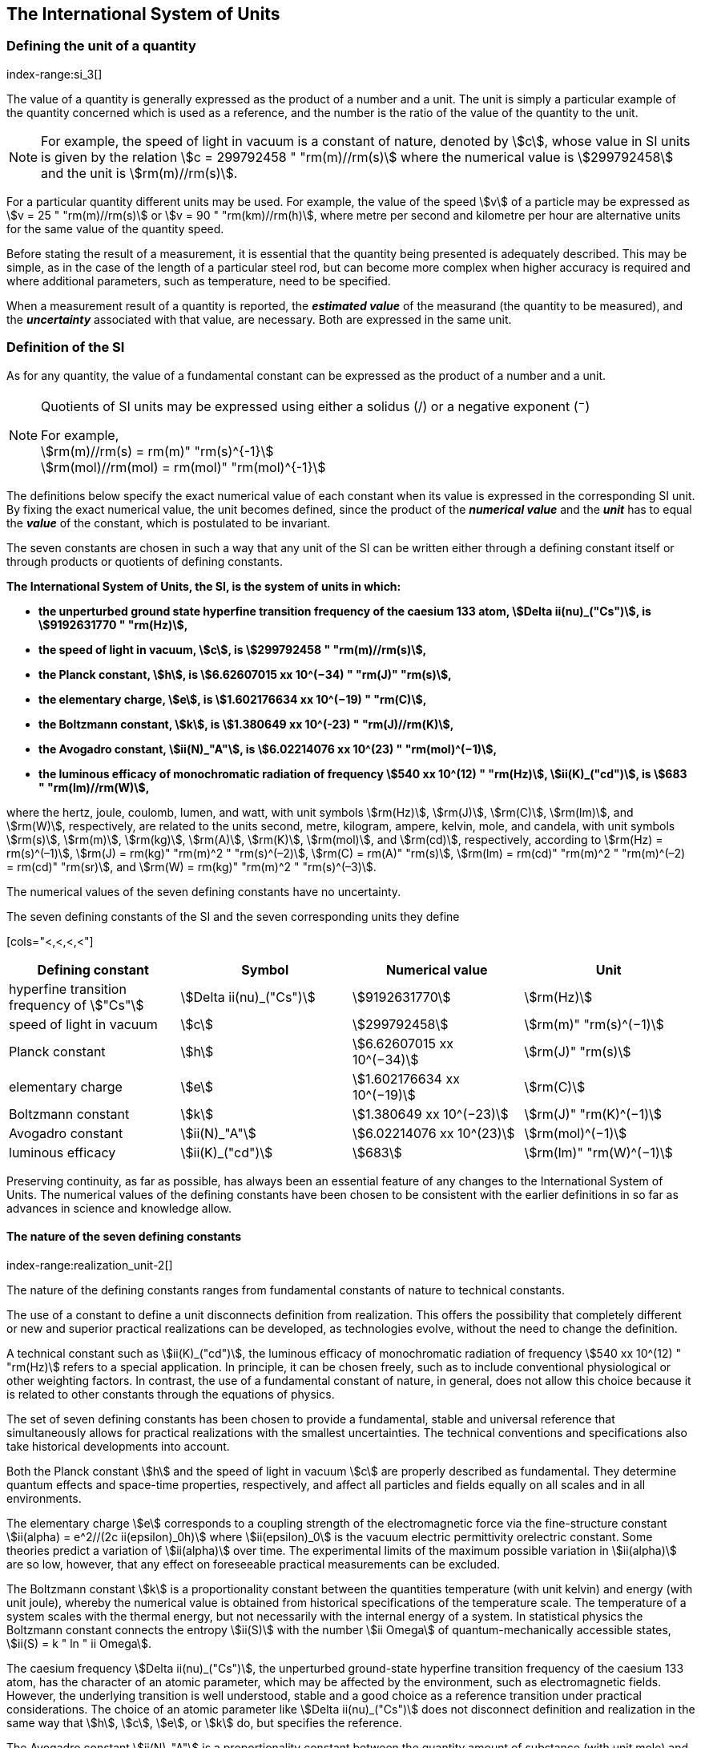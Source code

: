 == The International System of Units

=== Defining the unit of a quantity
index-range:si_3[(((International System of Units (SI))))]
(((quantity)))

The value of a quantity is generally expressed as the product of a number and a unit. The unit is simply a particular example of the quantity concerned which is used as a reference, and the number is the ratio of the value of the quantity to the unit.

NOTE: For example, the speed of light in vacuum is a constant of nature, denoted by stem:[c], whose value in SI units is given by the relation stem:[c = 299792458 " "rm(m)//rm(s)] where the numerical value is stem:[299792458] and the unit is stem:[rm(m)//rm(s)].

For a particular quantity different units may be used. For example, the value of the speed stem:[v] of a particle may be expressed as stem:[v = 25 " "rm(m)//rm(s)] or stem:[v = 90 " "rm(km)//rm(h)], where metre per second and kilometre per hour are alternative units for the same value of the quantity speed.

Before stating the result of a measurement, it is essential that the quantity being presented is adequately described. This may be simple, as in the case of the ((length)) of a particular steel rod, but can become more complex when higher accuracy is required and where additional parameters, such as temperature, need to be specified.

When a measurement result of a quantity is reported, the *_estimated value_* of the measurand (the quantity to be measured), and the *_uncertainty_* associated with that value, are necessary. Both are expressed in the same unit.

=== Definition of the SI

As for any quantity, the value of a fundamental constant can be expressed as the product of a number and a unit.

[NOTE]
====
Quotients of SI units may be expressed using either a solidus (/) or a negative exponent (^−^)

[align=left]
For example, +
stem:[rm(m)//rm(s) = rm(m)" "rm(s)^{-1}] +
stem:[rm(mol)//rm(mol) = rm(mol)" "rm(mol)^{-1}]
====

The definitions below specify the exact numerical value of each constant when its value is expressed in the corresponding SI unit. By fixing the exact numerical value, the unit becomes defined, since the product of the *_numerical value_* and the *_unit_* has to equal the *_value_* of the constant, which is postulated to be invariant.

(((fundamental constants (of physics))))
The seven constants are chosen in such a way that any unit of the SI can be written either through a defining constant itself or through products or quotients of ((defining constants)).

*The International System of Units, the SI, is the system of units in which:*

* *the unperturbed ground state hyperfine transition frequency of the caesium 133 atom, stem:[Delta ii(nu)_("Cs")], is stem:[9192631770 " "rm(Hz)],*
* *the speed of light in vacuum, stem:[c], is stem:[299792458 " "rm(m)//rm(s)],* 
* *the ((Planck constant)), stem:[h], is stem:[6.62607015 xx 10^(−34) " "rm(J)" "rm(s)],* 
* *the ((elementary charge)), stem:[e], is stem:[1.602176634 xx 10^(−19) " "rm(C)],* 
* *the ((Boltzmann constant)), stem:[k], is stem:[1.380649 xx 10^(-23) " "rm(J)//rm(K)],* 
* *the ((Avogadro constant)), stem:[ii(N)_"A"], is stem:[6.02214076 xx 10^(23) " "rm(mol)^(−1)],*
* *the ((luminous efficacy)) of monochromatic radiation of frequency stem:[540 xx 10^(12) " "rm(Hz)], stem:[ii(K)_("cd")], is stem:[683 " "rm(lm)//rm(W)],*


(((hertz (Hz))))(((coulomb (C))))(((lumen (lm))))(((mole (mol))))

where the hertz, joule, coulomb, lumen, and watt, with unit symbols stem:[rm(Hz)], stem:[rm(J)], stem:[rm(C)], stem:[rm(lm)], and stem:[rm(W)], respectively, are related to the units second, metre, kilogram, ampere(((ampere (A)))), kelvin, mole, and candela(((candela (cd)))), with unit symbols stem:[rm(s)], stem:[rm(m)], stem:[rm(kg)], stem:[rm(A)], stem:[rm(K)], stem:[rm(mol)], and stem:[rm(cd)], respectively, according to stem:[rm(Hz) = rm(s)^(–1)], stem:[rm(J) = rm(kg)" "rm(m)^2 " "rm(s)^(–2)], stem:[rm(C) = rm(A)" "rm(s)], stem:[rm(lm) = rm(cd)" "rm(m)^2 " "rm(m)^(–2) = rm(cd)" "rm(sr)], and stem:[rm(W) = rm(kg)" "rm(m)^2 " "rm(s)^(–3)].

The numerical values of the seven ((defining constants)) have no uncertainty.

.The seven defining constants of the SI and the seven corresponding units they define (((fundamental constants (of physics))))
[cols="<,<,<,<"] (((defining constants))) (((fine structure constant)))
|===
| Defining constant | Symbol | Numerical value | Unit

| hyperfine transition frequency of stem:["Cs"] | stem:[Delta ii(nu)_("Cs")] | stem:[9192631770] | stem:[rm(Hz)]
| speed of light in vacuum | stem:[c] | stem:[299792458] | stem:[rm(m)" "rm(s)^(−1)]
| ((Planck constant)) | stem:[h] | stem:[6.62607015 xx 10^(−34)] | stem:[rm(J)" "rm(s)]
| ((elementary charge)) | stem:[e] | stem:[1.602176634 xx 10^(−19)] | stem:[rm(C)]
| ((Boltzmann constant)) | stem:[k] | stem:[1.380649 xx 10^(−23)] | stem:[rm(J)" "rm(K)^(−1)]
| ((Avogadro constant)) | stem:[ii(N)_"A"] | stem:[6.02214076 xx 10^(23)] | stem:[rm(mol)^(−1)]
| ((luminous efficacy)) | stem:[ii(K)_("cd")] | stem:[683] | stem:[rm(lm)" "rm(W)^(−1)]
|===

Preserving ((continuity)), as far as possible, has always been an essential feature of any changes to the International System of Units. The numerical values of the ((defining constants)) have been chosen to be consistent with the earlier definitions in so far as advances in science and knowledge allow.

==== The nature of the seven ((defining constants))
index-range:realization_unit-2[(((realization of a unit)))]

The nature of the ((defining constants)) ranges from fundamental constants of nature to technical constants.

The use of a constant to define a unit disconnects definition from realization. This offers the possibility that completely different or new and superior practical realizations can be developed, as technologies evolve, without the need to change the definition.

A technical constant such as stem:[ii(K)_("cd")], the ((luminous efficacy)) of monochromatic radiation of frequency stem:[540 xx 10^(12) " "rm(Hz)] refers to a special application. In principle, it can be chosen freely, such as to include conventional physiological or other weighting factors. In contrast, the use of a fundamental constant of nature, in general, does not allow this choice because it is related to other constants through the equations of physics.

The set of seven ((defining constants)) has been chosen to provide a fundamental, stable and universal reference that simultaneously allows for practical realizations with the smallest uncertainties. The technical conventions and specifications also take historical developments into account.

Both the ((Planck constant)) stem:[h] and the speed of light in vacuum stem:[c] are properly described as fundamental. They determine quantum effects and space-time properties, respectively, and affect all particles and fields equally on all scales and in all environments.

The ((elementary charge)) stem:[e] corresponds to a coupling strength of the electromagnetic force via the fine-structure constant stem:[ii(alpha) = e^2//(2c ii(epsilon)_0h)] where stem:[ii(epsilon)_0] is the vacuum electric permittivity orelectric constant. Some theories predict a variation of stem:[ii(alpha)] over time. The experimental limits of the maximum possible variation in stem:[ii(alpha)] are so low, however, that any effect on foreseeable practical measurements can be excluded. (((fine structure constant)))

The ((Boltzmann constant)) stem:[k] is a proportionality constant between the quantities temperature (with unit kelvin) and energy (with unit joule), whereby the numerical value is obtained from historical specifications of the temperature scale. The temperature of a system scales with the thermal energy, but not necessarily with the internal energy of a system. In statistical physics the ((Boltzmann constant)) connects the entropy stem:[ii(S)] with the number stem:[ii Omega] of quantum-mechanically accessible states, stem:[ii(S) = k " ln " ii Omega].

The ((caesium frequency)) stem:[Delta ii(nu)_("Cs")], the unperturbed ground-state hyperfine transition frequency of the caesium 133 atom, has the character of an atomic parameter, which may be affected by the environment, such as electromagnetic fields. However, the underlying transition is well understood, stable and a good choice as a reference transition under practical considerations. The choice of an atomic parameter like stem:[Delta ii(nu)_("Cs")] does not disconnect definition and realization in the same way that stem:[h], stem:[c], stem:[e], or stem:[k] do, but specifies the reference.

The ((Avogadro constant)) stem:[ii(N)_"A"] is a proportionality constant between the quantity ((amount of substance)) (with unit mole) and the quantity for counting entities (with unit one, symbol stem:[1]). Thus it has the character of a constant of proportionality similar to the ((Boltzmann constant)) stem:[k].

The ((luminous efficacy)) of monochromatic radiation of frequency stem:[540 xx 10^(12) " " rm(Hz)], stem:[ii(K)_("cd")], is a technical constant that gives an exact numerical relationship between the purely physical characteristics of the radiant power stimulating the human eye (stem:[rm(W)]) and its photobiological response defined by the luminous flux due to the spectral responsivity of a standard observer (stem:[rm(lm)]) at a frequency of stem:[540 xx 10^(12) text( hertz)]. [[si_3]] [[realization_unit-2]]

=== Definitions of the SI units
((("quantity, derived")))

Prior to the definitions adopted in 2018, the SI was defined through seven _base units_(((base unit(s)))) from which the _derived units_ were constructed as products of powers of the _base units._ Defining the SI by fixing the numerical values of seven ((defining constants)) has the effect that this distinction is, in principle, not needed, since all units, _base_ as well as _derived units_, may be constructed directly from the ((defining constants)). Nevertheless, the concept of base and derived units is maintained because it is useful and historically well established, noting also that the ((ISO/IEC 80000 series)) of Standards specify base and derived quantities which necessarily correspond to the SI base and derived units defined here.

==== Base units
index-range:base_units[(((base unit(s))))]
index-range:def_base-units[(((definitions of base units)))]
(((mandatory symbols for units)))
((("quantity, base")))
(((recommended symbols for quantities)))

The base units of the SI are listed in <<table2>>.

[[table2]]
.SI base units
|===
2+h| Base quantity 2+h| Base unit
<h| Name <h| Typical symbol <h| Name <h| Symbol

<| time <| stem:[t] <| second <| stem:[rm(s)]
<| length <| stem:[l, x, r],etc. <| metre <| stem:[rm(m)] (((metre (m))))
<| ((mass)) <| stem:[m] <| kilogram <| stem:[rm(kg)]
<| ((electric current)) <| stem:[ii(I), i] <| ampere(((ampere (A)))) <| stem:[rm(A)]
<| thermodynamic temperature <| stem:[ii(T)] <| kelvin <| stem:[rm(K)]
<| ((amount of substance)) <| stem:[n] <| mole <| stem:[rm(mol)] (((mole (mol))))
<| ((luminous intensity)) <| stem:[ii(I)_"v"] <| candela(((candela (cd)))) <| stem:[rm(cd)]
|===

NOTE: The symbols for quantities are generally single letters of the Latin or Greek alphabets, printed in an italic font, and are _recommendations_. The symbols for units are printed in an upright (roman) font and are _mandatory_, see <<unit_symbols>>.

Starting from the definition of the SI in terms of fixed numerical values of the ((defining constants)), definitions of each of the seven base units(((base unit(s)))) are deduced by using, as appropriate, one or more of these ((defining constants)) to give the following set of definitions:


*The second*

*The second, symbol stem:[rm(s)], is the SI unit of time. It is defined by taking the fixed numerical value of the ((caesium frequency)), stem:[Delta ii(nu)_("Cs")], the* *unperturbed ground-state hyperfine transition frequency of the caesium 133 atom, to be stem:[9192631770] when expressed in the unit stem:[rm(Hz)], which is equal to stem:[rm(s)^(−1)].*

This definition implies the exact relation stem:[Delta ii(nu)_("Cs") = 9192631770 " "rm(Hz)]. Inverting this relation gives an expression for the unit second in terms of the defining constant stem:[Delta ii(nu)_("Cs")]:

[stem%unnumbered]
++++
1 " "rm(Hz) = (Delta ii(nu)_("Cs"))/(9192631770) " or " 1 " "rm(s) = (9192631770)/(Delta ii(nu)_("Cs"))
++++

The effect of this definition is that the second is equal to the duration of stem:[9192631770] periods of the radiation corresponding to the transition between the two hyperfine levels of the unperturbed ground state of the ^133^Cs atom.

The reference to an unperturbed atom is intended to make it clear that the definition of the SI second is based on an isolated caesium atom that is unperturbed by any external field, such as ambient black-body radiation.

The second, so defined, is the unit of proper time in the sense of the general theory of ((relativity)). To allow the provision of a coordinated time scale, the signals of different primary clocks in different locations are combined, which have to be corrected for relativistic ((caesium frequency)) shifts (see <<si_units_gtr,nosee%>>).

The CIPM has adopted various secondary representations of the second, based on a selected number of spectral lines of atoms, ions or molecules. The unperturbed frequencies of these lines can be determined with a relative uncertainty not lower than that of the realization of the second based on the ^133^Cs hyperfine transition frequency, but some can be reproduced with superior stability.

*The metre*
(((length)))
(((metre (m))))

*The metre, symbol stem:[rm(m)], is the SI unit of length. It is defined by taking the fixed numerical value of the speed of light in vacuum, stem:[c], to be stem:[299792458] when expressed in the unit stem:[rm(m)" "rm(s)^(−1)], where the second is defined in terms of the ((caesium frequency)) stem:[Delta ii(nu)_("Cs")].*

This definition implies the exact relation stem:[c = 299792458 " "rm(m)" "rm(s)^(−1)].Inverting this relation gives an exact expression for the metre in terms of the ((defining constants)) stem:[c] and stem:[Delta ii(nu)_("Cs")]:

[stem%unnumbered]
++++
1 " "rm(m) = (c/(299792458)) " "rm(s) = (9192631770)/(229792458) c/(Delta ii(nu)_("Cs")) ~~ 30.663319 c/(Delta ii(nu)_("Cs")).
++++

The effect of this definition is that one metre is the length of the path travelled by light in vacuum during a time interval with duration of stem:[1//299792458] of a second.

*The kilogram*
(((mas)))

*The kilogram, symbol stem:[rm(kg)], is the SI unit of mass. It is defined by taking the fixed numerical value of the ((Planck constant)), stem:[h], to be stem:[6.62607015 xx 10^(−34)] when expressed in the unit stem:[rm(J)" "rm(s)], which is equal to stem:[rm(kg)" "rm(m)^2 " "rm(s)^(−1)], where the metre and the second are defined in terms of stem:[c] and stem:[Delta ii(nu)_("Cs")].*

This definition implies the exact relation stem:[h = 6.62607015 xx 10^(−34) " "rm(kg)" "rm(m)^2 " "rm(s)^(−1)]. Inverting this relation gives an exact expression for the kilogram in terms of the three ((defining constants)) stem:[h], stem:[Delta ii(nu)_("Cs")] and stem:[c]:

[stem%unnumbered]
++++
1 " "rm(kg) = (h/(6.62607015 xx 10^(-34)))rm(m)^(-2)" "rm(s)
++++

which is equal to

[stem%unnumbered]
++++
1 " "rm(kg) = ((299792458)^2)/((6.62607015 xx 10^(-34))(9192631770)) (hDelta ii(nu)_("Cs"))/(c^2) ~~ 1.4755214 xx 10^(40) (hDelta ii(nu)_("Cs"))/(c^2).
++++

The effect of this definition is to define the unit stem:[rm(kg)" "rm(m)^2 " "rm(s)^(−1)] (the unit of both the physical quantities action and angular momentum). Together with the definitions of the second and the metre this leads to a definition of the unit of mass expressed in terms of the ((Planck constant)) stem:[h].

The previous definition of the kilogram fixed the value of the mass of the ((international prototype of the kilogram)), stem:[m(cc "K")], to be equal to one kilogram exactly and the value of the ((Planck constant)) stem:[h] had to be determined by experiment. The present definition fixes the numerical value of stem:[h] exactly and the mass of the prototype has now to be determined by experiment.

The number chosen for the numerical value of the ((Planck constant)) in this definition is such that at the time of its adoption, the kilogram was equal to the mass of the international prototype, stem:[m(cc "K") = 1 " "rm(kg)], with a relative standard uncertainty of stem:[1 xx 10^(−8)], which was the standard uncertainty of the combined best estimates of the value of the ((Planck constant)) at that time.

Note that with the present definition, primary realizations can be established, in principle, at any point in the mass scale.

*The ampere*
(((ampere (A))))

*The ampere(((ampere (A)))), symbol stem:[rm(A)], is the SI unit of ((electric current)). It is defined by taking the fixed numerical value of the ((elementary charge)), stem:[e], to be stem:[1.602176634 xx 10^(−19)] when expressed in the unit stem:[rm(C)], which is equal to stem:[rm(A)" "rm(s)], where the second is defined in terms of stem:[Delta ii(nu)_("Cs")].*

This definition implies the exact relation stem:[e = 1.602176634 xx 10^(−19) " "rm(A)" "rm(s)].Inverting this relation gives an exact expression for the unit ampere(((ampere (A)))) in terms of the ((defining constants)) stem:[e] and stem:[Delta ii(nu)_("Cs")]:

[stem%unnumbered]
++++
1 " "rm(A) = (e/(1.602176634 xx 10^(-19)))" "rm(s)^(-1)
++++

which is equal to

[stem%unnumbered]
++++
1 " "rm(A) = 1/((9192631770)(1.602176634 xx 10^(-19)))Delta ii(nu)_("Cs") e ~~ 6.7896868 xx 10^8 Delta ii(nu)_("Cs") e.
++++

The effect of this definition is that one ampere(((ampere (A)))) is the ((electric current)) corresponding to the flow of stem:[1//(1.602176634 xx 10^(−19))] elementary charges per second.

(((henry (H))))
(((ampere (A))))
((("magnetic constant, permeability of vacuum")))
((("quantity, derived")))
The previous definition of the ampere was based on the force between two current carrying conductors and had the effect of fixing the value of the vacuum magnetic permeability stem:[ii(mu)_0] (also known as the magnetic constant) to be exactly stem:[4pi xx 10^(−7) " "rm(H)" "rm(m)^(−1) = 4pi xx 10^(−7) " "rm(N)" "rm(A)^(−2)], where stem:[rm(H)] and stem:[rm(N)] denote the ((coherent derived units)) henry and newton, respectively. The new definition of the ampere fixes the value of stem:[e] instead of stem:[ii(mu)_0]. As a result, stem:[ii(mu)_0] must be determined experimentally.

It also follows that since the vacuum electric permittivity stem:[epsilon_0] (also known as the electric constant), the characteristic impedance of vacuum stem:[ii(Z)_0], and the admittance of vacuum stem:[ii(Y)_0] are equal to stem:[1//ii(mu)_0 c^2], stem:[ii(mu)_0 c], and stem:[1//ii(mu)_0c], respectively, the values of stem:[ii(epsilon)_0], stem:[ii(Z)_0], and stem:[ii(Y)_0] must now also be determined experimentally, and are affected by the same relative standard uncertainty as stem:[ii(mu)_0] since stem:[c] is exactly known. The product stem:[ii(epsilon)_0 ii(mu)_0 = 1//c^2] and quotient stem:[ii(Z)_0//ii(mu)_0 = c] remain exact. At the time of adopting the present definition of the ampere(((ampere (A)))), stem:[ii(mu)_0] was equal to stem:[4pi xx 10^(−7) " "rm(H)//rm(m)] with a relative standard uncertainty of stem:[2.3 xx 10^(−10)].

*The kelvin*
(((kelvin (K))))

*The kelvin, symbol stem:[rm(K)], is the SI unit of thermodynamic temperature. It is defined by taking the fixed numerical value of the ((Boltzmann constant)), stem:[k], to be stem:[1.380649 xx 10^(−23)] when expressed in the unit stem:[rm(J)" "rm(K)^(−1)], which is equal to stem:[rm(kg)" "rm(m)^2 " "rm(s)^(−2) " "rm(K)^(−1)], where the kilogram, metre and second are defined in terms of stem:[h], stem:[c] and stem:[Delta ii(nu)_("Cs")].*

This definition implies the exact relation stem:[k = 1.380649 xx 10^(−23) " "rm(kg)" "rm(m)^2 " "rm(s)^(−2) " "rm(K)^(−1)]. Inverting this relation gives an exact expression for the kelvin in terms of the ((defining constants)) stem:[k], stem:[h] and stem:[Delta ii(nu)_("Cs")]:

[stem%unnumbered]
++++
1 " "rm(K) = ((1.380649 xx 10^(-23))/k) " "rm(kg)" "rm(m)^2 " "rm(s)^(-2)
++++

which is equal to

[stem%unnumbered]
++++
1 " "rm(K) = (1.380649 xx 10^(-23))/((6.62607015 xx 10^(-34))(9192631770)) (Delta ii(nu)_("Cs")h)/k ~~ 2.2666653 (Delta ii(nu)_("Cs")h)/k .
++++

The effect of this definition is that one kelvin is equal to the change of thermodynamic temperature that results in a change of thermal energy stem:[k ii(T)] by stem:[1.380649 xx 10^(−23) " "rm(J)].

The previous definition of the kelvin set the temperature of the triple point of water, stem:[ii(T)_("TPW")], to be exactly stem:[273.16 " "rm(K)]. Due to the fact that the present definition of the kelvin fixes the numerical value of stem:[k] instead of stem:[ii(T)_("TPW")], the latter must now be determined experimentally. At the time of adopting the present definition stem:[ii(T)_("TPW")] was equal to stem:[273.16 " "rm(K)] with a relative standard uncertainty of stem:[3.7 xx 10^(−7)] based on measurements of stem:[k] made prior to the redefinition.

As a result of the way temperature scales used to be defined, it remains common practice to express a thermodynamic temperature, symbol stem:[ii(T)], in terms of its difference from the reference temperature stem:[ii(T)_0 = 273.15 " "rm(K)], close to the ice point. This difference is called the ((Celsius temperature)), symbol stem:[t], which is defined by the quantity equation

[stem%unnumbered]
++++
t = ii(T) − ii(T)_0 .
++++

The unit of ((Celsius temperature)) is the degree Celsius(((degree Celsius (°C)))), symbol stem:["°"rm(C)], which is by definition equal in magnitude to the unit kelvin. A difference or interval of temperature may be expressed in kelvin or in degrees Celsius, the numerical value of the temperature difference being the same in either case. However, the numerical value of a ((Celsius temperature)) expressed in degrees Celsius is related to the numerical value of the thermodynamic temperature expressed in kelvin by the relation

[stem%unnumbered]
++++
t "/°"rm(C) = ii(T)//rm(K) − 273.15
++++

(see <<quantity_value>> for an explanation of the notation used here).

(((degree Celsius (°C))))
(((International Temperature Scale of 1990 (ITS-90))))
(((kelvin (K))))
The kelvin and the degree Celsius are also units of the ((International Temperature Scale of 1990 (ITS-90))) adopted by the CIPM in 1989 in Recommendation 5 (CI-1989, PV, *57*, 115). Note that the ITS-90 defines two quantities stem:[ii(T)_(90)] and stem:[t_(90)] which are close approximations to the corresponding thermodynamic temperatures stem:[ii(T)] and stem:[t].

Note that with the present definition, primary realizations of the kelvin can, in principle, be established at any point of the temperature scale.

*The mole*
(((mole (mol))))

*The mole, symbol stem:[rm(mol)], is the SI unit of ((amount of substance)). One mole contains exactly stem:[6.02214076 xx 10^(23)] elementary entities. This number is the fixed numerical value of the ((Avogadro constant)), stem:[ii(N)_"A"], when expressed in the unit stem:[rm(mol)^(−1)] and is called the ((Avogadro number)).*

*The ((amount of substance)), symbol stem:[n], of a system is a measure of the number of specified elementary entities. An elementary entity may be an atom, a molecule, an ion, an electron, any other particle or specified group of particles.*

This definition implies the exact relation stem:[ii(N)_"A" = 6.02214076 xx 10^(23) " "rm(mol)^(−1)]. Inverting this relation gives an exact expression for the mole in terms of the defining constant stem:[ii(N)_"A"]:

[stem%unnumbered]
++++
1 " "rm(mol) = ((6.02214076 xx 10^(23))/ii(N)_"A").
++++

The effect of this definition is that the mole is the ((amount of substance)) of a system that contains stem:[6.02214076 xx 10^(23)] specified elementary entities.

The previous definition of the mole fixed the value of the ((molar mass)) of ((carbon 12)), stem:[ii(M)](^12^C), to be exactly stem:[0.012 " "rm(kg)//rm(mol)]. According to the present definition stem:[ii(M)](^12^C) is no longer known exactly and must be determined experimentally. The value chosen for stem:[ii(N)_"A"] is such that at the time of adopting the present definition of the mole, stem:[ii(M)](^12^C) was equal to stem:[0.012 " "rm(kg)//rm(mol)] with a relative standard uncertainty of stem:[4.5 xx 10^(−10)].

The molar mass of any atom or molecule stem:["X"] may still be obtained from its relative atomic mass from the equation

[stem%unnumbered]
++++
ii(M)("X") = ii(A)_"r"("X")[ii(M)(text()^(12)C)//12] = ii(A)_"r"("X") ii(M)_{rm(u)}
++++

and the ((molar mass)) of any atom or molecule stem:["X"] is also related to the mass of the elementary entity stem:[m("X")] by the relation

[stem%unnumbered]
++++
ii(M)("X") = ii(N)_"A" m("X") = ii(N)_"A" ii(A)_"r"("X") m_{rm(u)} .
++++

In these equations stem:[ii(M)_{rm(u)}] is the ((molar mass)) constant, equal to stem:[ii(M)](^12^C)/12 and stem:[m_{rm(u)}] is the unified atomic mass constant, equal to stem:[m](^12^C)/12. They are related to the ((Avogadro constant)) through the relation

[stem%unnumbered]
++++
ii(M)_{rm(u)} = ii(N)_"A" m_{rm(u)} .
++++

In the name "amount of substance", the word "substance" will typically be replaced by words to specify the substance concerned in any particular application, for example "amount of hydrogen chloride", or "amount of benzene". It is important to give a precise definition of the entity involved (as emphasized in the definition of the mole); this should preferably be done by specifying the molecular chemical formula of the material involved. Although the word "amount" has a more general dictionary definition, the abbreviation of the full name "amount of substance" to "amount" may be used for brevity. This also applies to derived quantities such as "amount-of-substance concentration", which may simply be called "amount concentration". In the field of ((clinical chemistry)), the name "amount-of-substance concentration" is generally abbreviated to "substance concentration".

*The candela*
(((candela (cd))))
(((luminous intensity)))

*The candela, symbol stem:[rm(cd)], is the SI unit of luminous intensity in a given direction. It is defined by taking the fixed numerical value of the ((luminous efficacy)) of monochromatic radiation of frequency stem:[540 xx 10^(12) " "rm(Hz)], stem:[ii(K)_("cd")], to be 683 when expressed in the unit stem:[rm(lm)" "rm(W)^(−1)], which is equal to stem:[rm(cd)" "rm(sr)" "rm(W)^(−1)], or stem:[rm(cd)" "rm(sr)" "rm(kg)^(−1) " "rm(m)^(−2) " "rm(s)^3], where the kilogram, metre and second are defined in terms of stem:[h], stem:[c] and stem:[Delta ii(nu)_("Cs")].*

This definition implies the exact relation stem:[ii(K)_("cd") = 683 " "rm(cd)" "rm(sr)" "rm(kg)^(−1) " "rm(m)^(−2) " "rm(s)^3] for monochromatic radiation of frequency stem:[ii(nu) = 540 xx 10^(12) " "rm(Hz)]. Inverting this relation gives an exact expression for the candela(((candela (cd)))) in terms of the ((defining constants)) stem:[ii(K)_("cd")], stem:[h] and stem:[Delta ii(nu)_("Cs")]:

[stem%unnumbered]
++++
1 " "rm(cd) = (ii(K)_("cd")/683) " "rm(kg)" "rm(m)^2 " "rm(s)^(-3) " "rm(sr)^(-1)
++++

which is equal to

[stem%unnumbered]
++++
1 " "rm(cd) = 1/((6.62607015 xx 10^(-34))(9192631770)^{2} 683)(Delta ii(nu)_("Cs"))^2 h ii(K)_("cd")
++++

[stem%unnumbered]
++++
~~ 2.6148305 xx 10^(10)(Delta ii(nu)_("Cs"))^2 h ii(K)_("cd") .
++++

The effect of this definition is that one candela(((candela (cd)))) is the luminous intensity, in a  given direction, of a source that emits monochromatic radiation of frequency stem:[540 xx 10^(12) " "rm(Hz)] and has a radiant intensity in that direction of stem:[(1//683) " "rm(W)" "rm(sr)^(−1)]. The definition of the steradian is given below <<table4>>. [[base_units]] [[def_base-units]]

==== Practical realization of SI units
(((realization of a unit)))

The highest-level experimental methods used for the realization of units using the equations of physics are known as primary methods. The essential characteristic of a primary method is that it allows a quantity to be measured in a particular unit by using only measurements of quantities that do not involve that unit. In the present formulation of the SI, the basis of the definitions is different from that used previously, so that new methods may be used for the practical realization of SI units.

Instead of each definition specifying a particular condition or physical state, which sets a fundamental limit to the accuracy of realization, a user is now free to choose any convenient equation of physics that links the ((defining constants)) to the quantity intended to be measured. This is a much more general way of defining the basic units of measurement. It is not limited by today's science or technology; future developments may lead to different ways of realizing units to a higher accuracy. When defined this way, there is, in principle, no limit to the accuracy with which a unit might be realized. The exception remains the definition of the second, in which the original microwave transition of caesium must remain, for the time being, the basis of the definition. For a more comprehensive explanation of the realization of SI units see <<appendix2>>.

[[dimensions_of_quantities]]
==== Dimensions of quantities
index-range:dimension_quantity[(((dimension (of a quantity))))]
index-range:quantity_symbols[(((quantity symbols)))]
index-range:quantity_derived[((("quantity, derived")))]
((("quantity, base")))
(((base quantity)))
(((recommended symbols for quantities)))

Physical quantities can be organized in a system of dimensions, where the system used is decided by convention. Each of the seven base quantities used in the SI is regarded as having its own dimension. The symbols used for the base quantities and the symbols used to denote their dimension are shown in <<table3>>.

[[table3]]
.Base quantities and dimensions used in the SI
[cols="<,<,<"]
|===
| Base quantity | Typical symbol for quantity | Symbol for dimension

| time | stem:[t] | stem:[sf "T"]
| ((length)) | stem:[l, x, r], etc. | stem:[sf "L"]
| ((mass)) | stem:[m] | stem:[sf "M"]
| ((electric current)) | stem:[ii(I), i] | stem:[sf "I"]
| thermodynamic temperature | stem:[ii(T)] | stem:[Theta]
| amount of substance | stem:[n] | stem:[sf "N"]
| luminous intensity | stem:[ii(I)_("v")] | stem:[sf "J"] (((luminous intensity)))
|===

All other quantities, with the exception of counts, are derived quantities, which may be written in terms of base quantities(((base quantity))) according to the equations of physics. The dimensions of the derived quantities are written as products of powers of the dimensions of the base quantities(((base quantity))) using the equations that relate the derived quantities to the base quantities(((base quantity))). In general the dimension of any quantity stem:[ii(Q)] is written in the form of a dimensional product,

[stem%unnumbered]
++++
"dim "ii(Q) = sf "T"^(ii(alpha)) sf "L"^(ii(beta)) sf "M"^(ii(gamma)) sf "I"^(ii(delta)) Theta^(ii(epsilon)) sf "N"^(ii(zeta)) sf "J"^(ii(eta))
++++

where the exponents stem:[ii(alpha)], stem:[ii(beta)], stem:[ii(gamma)], stem:[ii(delta)], stem:[ii(epsilon)], stem:[ii(zeta)] and stem:[ii(eta)], which are generally small integers, which can be positive, negative, or zero, are called the dimensional exponents.

There are quantities stem:[ii(Q)] for which the defining equation is such that all of the dimensional exponents in the equation for the dimension of stem:[ii(Q)] are zero. This is true in particular for any quantity that is defined as the ratio of two quantities of the same kind. For example, the refractive index is the ratio of two speeds and the relative permittivity is the ratio of the permittivity of a dielectric medium to that of free space. Such quantities are simply numbers. The associated unit is the unit one, symbol stem:[1], although this is rarely explicitly written (see <<stating_quantity,nosee%>>).

There are also some quantities that cannot be described in terms of the seven base quantities(((base quantity))) of the SI, but have the nature of a count. Examples are a number of molecules, a number of cellular or biomolecular entities (for example copies of a particular nucleic acid sequence), or degeneracy in quantum mechanics. Counting quantities(((counting quantities))) are also quantities with the associated unit one.

The unit one is the neutral element of any system of units – necessary and present automatically. There is no requirement to introduce it formally by decision. Therefore, a formal traceability to the SI can be established through appropriate, validated measurement procedures.

Plane and solid angles(((angle))), when expressed in radians and steradians respectively, are in effect also treated within the SI as quantities with the unit one (see <<plane_angles,nosee%>>). The symbols rad and sr are written explicitly where appropriate, in order to emphasize that, for radians or steradians, the quantity being considered is, or involves the plane angle or solid angle respectively. For steradians it emphasizes the distinction between units of flux and intensity in radiometry and photometry for example. However, it is a long-established practice in mathematics and across all areas of science to make use of stem:[rm(rad) = 1] and stem:[rm(sr) = 1]. For historical reasons the radian and steradian are treated as derived units, as described in <<derived_units>>.

It is especially important to have a clear description of any quantity with unit one (see <<stating_quantity,nosee%>>) that is expressed as a ratio of quantities of the same kind (for example length ratios or amount fractions) or as a count (for example number of photons or decays). [[dimension_quantity]] [[quantity_symbols]]

[[derived_units]]
==== Derived units
index-range:derived_units_rng[(((derived unit(s))))]

Derived units are defined as products of powers of the base units. When the numerical factor of this product is one, the derived units are called _((coherent derived units))_. The base and ((coherent derived units)) of the SI form a coherent set, designated the _set of coherent SI units_. The word "coherent" here means that equations between the numerical values of quantities take exactly the same form as the equations between the quantities themselves.

Some of the ((coherent derived units)) in the SI are given special names. <<table4,nosee%>> lists 22 SI units with special names. Together with the seven base units(((base unit(s)))) (<<table2,nosee%>>) they form the core of the set of SI units. All other SI units are combinations of some of these 29 units.

It is important to note that any of the seven base units(((base unit(s)))) and 22 SI units with special names can be constructed directly from the seven ((defining constants)). In fact, the units of the seven ((defining constants)) include both base and derived units.

(((prefixes)))
The CGPM has adopted a series of prefixes for use in forming the decimal multiples and sub-multiples of the coherent SI units (see <<multiples,nosee%>>). They are convenient for expressing the values of quantities that are much larger than or much smaller than the coherent unit. However, when prefixes are used with SI units, the resulting units are no longer coherent, because the prefix introduces a numerical factor other than one. Prefixes may be used with any of the 29 SI units with special names with the exception of the base unit(((base unit(s)))) kilogram, which is further explained in <<multiples>>.

index-range:joule_j-2[(((joule (J))))]
index-range:multiples_prefixes-1[((("multiples, prefixes for")))]
index-range:radian_ra[(((radian (rad))))]

[[table4]]
.The 22 SI units with special names and symbols index-range:hertz_hz[(((hertz (Hz))))]
[cols="<,<,<,<"]
|===
| Derived quantity index-range:derived_quantity[(((derived quantity)))] | Special name of unit | Unit expressed in terms of base units(((base unit(s)))) footnote:[The order of symbols for base units in this Table is different from that in the 8th edition following a decision by the CCU at its 21st meeting (2013) to return to the original order in Resolution 12 of the 11th CGPM (1960) in which newton was written stem:[rm(kg)" "rm(m)" "rm(s)^(−2)], the joule as stem:[rm(kg)" "rm(m)^2" "rm(s)^(−2)] and stem:[rm(J)" "rm(s)] as stem:[rm(kg)" "rm(m)^(−2) " "rm(s)^(−1)]. The intention was to reflect the underlying physics of the corresponding quantity equations although for some more complex derived units this may not be possible.] | Unit expressed in terms of other SI units

| plane angle | radian footnote:[The radian is the coherent unit for plane angle. One radian is the https://en.wikipedia.org/wiki/Angle[angle] https://en.wikipedia.org/wiki/Subtended[subtended] at the centre of a https://en.wikipedia.org/wiki/Circle[circle] by an https://en.wikipedia.org/wiki/Arc_%28geometry%29[arc] that is equal in length to the https://en.wikipedia.org/wiki/Radius[radius]. It is also the unit for phase angle. For periodic phenomena, the phase angle increases by stem:[2pi " "rm(rad)] in one period. The radian was formerly an https://en.wikipedia.org/wiki/SI_supplementary_unit[SI supplementary unit], but this category was abolished in 1995.] | stem:[rm(rad) = rm(m)//rm(m)] |
| solid angle | steradian footnote:[The steradian is the coherent unit for solid angle. One steradian is the solid angle subtended at the centre of a sphere by an area of the surface that is equal to the squared radius. Like the radian, the steradian was formerly an SI supplementary unit.] | stem:[rm(sr) = rm(m)^2//rm(m)^2] |
| frequency | hertz footnote:d[The hertz shall only be used for periodic phenomena and the becquerel shall only be used for stochastic processes in ((activity referred to a radionuclide)).] | stem:[rm(Hz) = rm(s)^(−1)] |
| force | newton | stem:[rm(N) = rm(kg)" "rm(m)" "rm(s)^(−2)] | (((newton (Np))))
| pressure, stress | pascal | stem:[rm(Pa) = rm(kg)" "rm(m)^(−1) " "rm(s)^(−2)] | (((pascal (Pa))))
| energy, work, amount of heat | joule | stem:[rm(J) = rm(kg)" "rm(m)^2 " "rm(s)^(−2)] | stem:[rm(N)" "rm(m)]
| power, radiant flux | watt | stem:[rm(W) = rm(kg)" "rm(m)^2 " "rm(s)^(−3)] | stem:[rm(J)//rm(s)]
| electric charge | coulomb(((coulomb (C)))) | stem:[rm(C) = rm(A)" "rm(s)] |
| electric potential difference footnote:[Electric potential difference is also called "voltage" in many countries, as well as "electric tension" or simply "tension" in some countries.] | volt | stem:[rm(V) = rm(kg)" "rm(m)^2 " "rm(s)^(−3) " "rm(A)^(−1)] | stem:[rm(W)//rm(A)]
| capacitance | farad | stem:[rm(F) = rm(kg)^(−1) " "rm(m)^(−2) " "rm(s)^4 " "rm(A)^2] | stem:[rm(C)//rm(V)] (((farad (F))))
| electric resistance | ohm | stem:[Omega = rm(kg)" "rm(m)^2 " "rm(s)^(-3) " "rm(A)^(−2)] | stem:[rm(V)//rm(A)] (((ohm (stem:[Omega]))))
| electric conductance | siemens | stem:[rm(S) = rm(kg)^(−1) " "rm(m)^(−2) " "rm(s)^3 " "rm(A)^2] | stem:[rm(A)//rm(V)]
| magnetic flux | weber | stem:[rm(Wb) = rm(kg)" "rm(m)^2 " "rm(s)^(−2) " "rm(A)^(−1)] | stem:[rm(V)" "rm(s)]
| magnetic flux density | tesla | stem:[rm(T) = rm(kg)" "rm(s)^(−2) " "rm(A)^(−1)] | stem:[rm(Wb)//rm(m)^2]
| inductance | henry | stem:[rm(H) = rm(kg)" "rm(m)^2 " "rm(s)^(−2) " "rm(A)^(−2)] | stem:[rm(Wb)//rm(A)] (((henry (H))))
| ((Celsius temperature)) | degree Celsius(((degree Celsius (°C)))) footnote:[The degree Celsius(((degree Celsius (°C)))) is used to express Celsius temperatures. The numerical value of a temperature difference or temperature interval is the same when expressed in either degrees Celsius or in kelvin.] | stem:["°"rm(C) = rm(K)] |
| luminous flux | lumen(((lumen (lm)))) | stem:[rm(lm) = rm(cd)" "rm(sr)] footnote:[In photometry the name steradian and the symbol sr are usually retained in expressions for units] | stem:[rm(cd)" "rm(sr)]
| illuminance | lux (((lux (lx)))) | stem:[rm(lx) = rm(cd)" "rm(sr)" "rm(m)^(−2)] | stem:[rm(lm)//rm(m)^2]
| ((activity referred to a radionuclide)) footnote:d[] footnote:[Activity referred to a radionuclide is sometimes incorrectly called radioactivity.]| becquerel(((becquerel (Bq)))) | stem:[rm(Bq) = rm(s)^(−1)] |
| ((absorbed dose)), kerma | gray (((gray (Gy)))) | stem:[rm(Gy) = rm(m)^2 " "rm(s)^(−2)] | stem:[rm(J)//rm(kg)] 
| dose equivalent | sievert footnote:[See CIPM Recommendation 2 on the use of the sievert (PV, 2002, *70*, 205).] | stem:[rm(Sv) = rm(m)^2 " "rm(s)^(−2)] | stem:[rm(J)//rm(kg)]
| catalytic activity | katal | stem:[rm(kat) = rm(mol)" "rm(s)^(−1)] | (((katal (kat))))
|===

(((prefixes))) [[hertz_hz]] [[joule_j-2]] [[multiples_prefixes-1]] [[radian_ra]]

The seven base units(((base unit(s)))) and 22 units with special names and symbols may be used in combination to express the units of other derived quantities. Since the number of quantities is without limit, it is not possible to provide a complete list of derived quantities and derived units. <<table5>> lists some examples of derived quantities and the corresponding ((coherent derived units)) expressed in terms of base units(((base unit(s)))). In addition, <<table6>> lists examples of ((coherent derived units)) whose names and symbols also include derived units. The complete set of SI units includes both the coherent set and the multiples and sub-multiples formed by using the SI prefixes.

[[table5]]
.Examples of ((coherent derived units)) in the SI expressed in terms of base units(((base unit(s))))
[cols="<,<,<"]
|===
| Derived quantity | Typical symbol of quantity | Derived unit expressed in terms of base units(((base unit(s))))

| area | stem:[ii(A)] | stem:[rm(m)^2]
| volume | stem:[ii(V)] | stem:[rm(m)^3]
| speed, velocity | stem:[v] | stem:[rm(m)" "rm(s)^(−1)]
| acceleration | stem:[a] | stem:[rm(m)" "rm(s)^(−2)]
| wavenumber | stem:[ii(sigma)] | stem:[rm(m)^(−1)]
| density, ((mass)) density | stem:[ii(rho)] | stem:[rm(kg)" "rm(m)^(−3)]
| surface density | stem:[ii(rho)_A] | stem:[rm(kg)" "rm(m)^(−2)]
| specific volume | stem:[v] | stem:[rm(m)^3 " "rm(kg)^(−1)]
| current density | stem:[j] | stem:[rm(A)" "rm(m)^(−2)]
| magnetic field strength | stem:[ii(H)] | stem:[rm(A)" "rm(m)^(−1)]
| amount of substance concentration | stem:[c] | stem:[rm(mol)" "rm(m)^(-3)]
| mass concentration | stem:[ii(rho), ii(gamma)] | stem:[rm(kg)" "rm(m)^(−3)]
| luminance | stem:[ii(L)_"v"] | stem:[rm(cd)" "rm(m)^(−2)]
|===

[[table6]]
.Examples of SI ((coherent derived units)) whose names and symbols include SI ((coherent derived units)) with special names and symbols
|===
| Derived quantity | Name of coherent derived unit | Symbol | Derived unit expressedin terms of base units(((base unit(s))))

| dynamic viscosity (((dynamic viscosity (poise)))) | pascal second | stem:[rm(Pa)" "rm(s)] | stem:[rm(kg)" "rm(m)^(−1) " "rm(s)^(−1)] (((pascal (Pa))))
| moment of force | newton(((newton (Np)))) metre(((metre (m)))) | stem:[rm(N)" "rm(m)] | stem:[rm(kg)" "rm(m)^2 " "rm(s)^(−2)]
| surface tension | newton per metre | stem:[rm(N)" "rm(m)^(−1)] | stem:[rm(kg)" "rm(s)^(−2)]
| angular velocity, angular frequency | radian per second | stem:[rm(rad)" "rm(s)^(−1)] | stem:[rm(s)^(−1)]
| angular acceleration | radian per second squared | stem:[rm(rad)" "rm(s)^(−2)] | stem:[rm(s)^(−2)]
| heat flux density, irradiance | watt per square metre | stem:[rm(W)" "rm(m)^(−2)] | stem:[rm(kg)" "rm(s)^(−3)]
| heat capacity, entropy | joule per kelvin | stem:[rm(J)" "rm(K)^(−1)] | stem:[rm(kg)" "rm(m)^2 " "rm(s)^(−2) " "rm(K)^(−1)]
| specific heat capacity, specific entropy | joule per kilogram kelvin | stem:[rm(J)" "rm(K)^(−1) " "rm(kg)^(−1)] | stem:[rm(m)^2 " "rm(s)^(−2) " "rm(K)^(−1)] (((heat capacity)))
| specific energy | joule per kilogram | stem:[rm(J)" "rm(kg)^(−1)] | stem:[rm(m)^2 " "rm(s)^(−2)]
| thermal conductivity | watt per metre kelvin | stem:[rm(W)" "rm(m)^(−1) " "rm(K)^(−1)] | stem:[rm(kg)" "rm(m)" "rm(s)^(−3) " "rm(K)^(−1)]
| energy density | joule per cubic metre | stem:[rm(J)" "rm(m)^(−3)] | stem:[rm(kg)" "rm(m)^(−1) " "rm(s)^(−2)]
| electric field strength | volt per metre | stem:[rm(V)" "rm(m)^(−1)] | stem:[rm(kg)" "rm(m)" "rm(s)^(−3) " "rm(A)^(−1)]
| electric charge density | coulomb(((coulomb (C)))) per cubic metre | stem:[rm(C)" "rm(m)^(−3)] | stem:[rm(A)" "rm(s)" "rm(m)^(−3)]
| surface charge density | coulomb(((coulomb (C)))) per square metre | stem:[rm(C)" "rm(m)^(−2)] | stem:[rm(A)" "rm(s)" "rm(m)^(−2)]
| electric flux density, electric displacement | coulomb(((coulomb (C)))) per square metre | stem:[rm(C)" "rm(m)^(−2)] | stem:[rm(A)" "rm(s)" "rm(m)^(−2)]
| permittivity | farad per metre | stem:[rm(F)" "rm(m)^(−1)] | stem:[rm(kg)^(−1) " "rm(m)^(−3) " "rm(s)^4 " "rm(A)^2] (((farad (F))))
| permeability | henry per metre | stem:[rm(H)" "rm(m)^(−1)] | stem:[rm(kg)" "rm(m)" "rm(s)^(−2) " "rm(A)^(−2)] (((henry (H))))
| molar energy | joule per mole | stem:[rm(J)" "rm(mol)^(−1)] | stem:[rm(kg)" "rm(m)^2 " "rm(s)^(−2) " "rm(mol)^(−1)] (((mole (mol))))
| molar entropy, molar heat capacity | joule per mole kelvin | stem:[rm(J)" "rm(K)^(−1) " "rm(mol)^(−1)] | stem:[rm(kg)" "rm(m)^2 " "rm(s)^(−2) " "rm(mol)^(−1) " "rm(K)^(−1)] (((heat capacity)))
| exposure (stem:["x"]- and stem:[gamma]-rays) | coulomb(((coulomb (C)))) per kilogram | stem:[rm(C)" "rm(kg)^(−1)] | stem:[rm(A)" "rm(s)" "rm(kg)^(−1)]
| ((absorbed dose)) rate | gray per second | stem:[rm(Gy)" "rm(s)^(−1)] | stem:[rm(m)^2 " "rm(s)^(−3)]
| radiant intensity | watt per steradian | stem:[rm(W)" "rm(sr)^(−1)] | stem:[rm(kg)" "rm(m)^2 " "rm(s)^(−3)]
| radiance | watt per square metre steradian | stem:[rm(W)" "rm(sr)^(−1) " "rm(m)^(−2)] | stem:[rm(kg)" "rm(s)^(−3)]
| catalytic activity concentration | katal per cubic metre | stem:[rm(kat)" "rm(m)^(−3)] | stem:[rm(mol)" "rm(s)^(−1) " "rm(m)^(−3)] (((katal (kat))))
|===

[[quantity_derived]]

It is important to emphasize that each physical quantity has only one coherent SI unit, even though this unit can be expressed in different forms by using some of the special names and symbols.

(((heat capacity)))(((kelvin (K))))((("quantity, base")))
The converse, however, is not true, because in general several different quantities may share the same SI unit. For example, for the quantity heat capacity as well as for the quantity entropy the SI unit is joule per kelvin. Similarly, for the ((base quantity)) ((electric current)) as well as the derived quantity magnetomotive force the SI unit is the ampere(((ampere (A)))). It is therefore important not to use the unit alone to specify the quantity. This applies not only to technical texts, but also, for example, to measuring instruments (i.e. the instrument read-out needs to indicate both the unit and the quantity measured). [[derived_quantity]]

(((newton (Np))))
In practice, with certain quantities, preference is given to the use of certain special unit names to facilitate the distinction between different quantities having the same dimension. When using this freedom, one may recall the process by which this quantity is defined. For example, the quantity torque is the cross product of a position vector and a force vector. The SI unit is newton metre. Even though torque has the same dimension as energy (SI unit joule), the joule is never used for expressing torque.

NOTE: The International Electrotechnical Commission (IEC) has introduced the var (symbol: stem:[rm(var)]) as a special name for the unit of reactive power. In terms of SI coherent units, the stem:[rm(var)] is identical to the volt ampere(((ampere (A)))).

(((hertz (Hz))))(((radian (rad))))
The SI unit of frequency is hertz, the SI unit of angular velocity and angular frequency is radian per second, and the SI unit of activity is becquerel(((becquerel (Bq)))), implying counts per second. Although it is formally correct to write all three of these units as the reciprocal second, the use of the different names emphasizes the different nature of the quantities concerned. It is especially important to carefully distinguish frequencies from angular frequencies, because by definition their numerical values differ by a factor footnote:[see ISO 80000-3 for details] of stem:[2pi]. Ignoring this fact may cause an error of stem:[2pi]. Note that in some countries, frequency values are conventionally expressed using "cycle/s" or "cps" instead of the SI unit stem:[rm(Hz)], although "cycle" and "cps" are not units in the SI. Note also that it is common, although not recommended, to use the term frequency for quantities expressed in rad/s. Because of this, it is recommended that quantities called "frequency", "angular frequency", and "angular velocity" always be given explicit units of stem:[rm(Hz)] or stem:[rm(rad)//rm(s)] and not stem:[rm(s)^(−1)].

(((gray (Gy))))(((becquerel (Bq))))(((ionizing radiation)))
In the field of ionizing radiation, the SI unit becquerel rather than the reciprocal second is used. The SI units gray and sievert are used for ((absorbed dose)) and dose equivalent, respectively, rather than joule per kilogram. The special names becquerel, gray and sievert were specifically introduced because of the dangers to human health that might arise from mistakes involving the units reciprocal second and joule per kilogram, in case the latter units were incorrectly taken to identify the different quantities involved.

Special care must be taken when expressing temperatures or temperature differences, respectively. A temperature difference of stem:[1 " "rm(K)] equals that of stem:[1 " °"rm(C)], but for an absolute temperature the difference of stem:[273.15 " "rm(K)] must be taken into account. The unit degree Celsius(((degree Celsius (°C)))) is only coherent when expressing temperature differences. [[derived_units_rng]]

==== Units for quantities that describe biological and physiological effects
(((candela (cd))))
(((lumen (lm))))
(((lux (lx))))
(((realization of a unit)))

Four of the SI units listed in <<table2>> and <<table4>> include physiological weighting factors: candela, lumen, lux and sievert.

Lumen and lux are derived from the base unit(((base unit(s)))) candela. Like the candela(((candela (cd)))), they carry information about human vision. The candela(((candela (cd)))) was established as a base unit(((base unit(s)))) in 1954, acknowledging the importance of light in daily life. Further information on the units and conventions used for defining photochemical and ((photobiological quantities)) is in <<appendix3>>.

(((ionizing radiation)))
Ionizing radiation deposits energy in irradiated matter. The ratio of deposited energy to ((mass)) is termed ((absorbed dose)) stem:[ii(D)]. As decided by the CIPM in 2002, the quantity dose equivalent stem:[ii(H) = ii(Q) ii(D)] is the product of the ((absorbed dose)) stem:[ii(D)] and a numerical quality factor stem:[ii(Q)] that takes into account the biological effectiveness of the radiation and is dependent on the energy and type of radiation.

There are units for quantities that describe biological effects and involve weighting factors, which are not SI units. Two examples are given here:

Sound causes pressure fluctuations in the air, superimposed on the normal atmospheric pressure, that are sensed by the human ear. The sensitivity of the ear depends on the frequency of the sound, but it is not a simple function of either the pressure changes or the frequency. Therefore, frequency-weighted quantities are used in acoustics to approximate the way in which sound is perceived. They are used, for example, for measurements concerning protection against hearing damage. The effect of ultrasonic acoustic waves poses similar concerns in medical diagnosis and therapy.

(((International Units (IU) WHO)))
There is a class of units for quantifying the biological activity of certain substances used in medical diagnosis and therapy that cannot yet be defined in terms of the units of the SI. This lack of definition is because the mechanism of the specific biological effect of these substances is not yet sufficiently well understood for it to be quantifiable in terms of physico-chemical parameters. In view of their importance for human health and safety, the World Health Organization (WHO) has taken responsibility for defining WHO International Units (IU) for the biological activity of such substances.

[[si_units_gtr]]
==== SI units in the framework of the general theory of relativity
index-range:relativity[(((relativity)))]

The practical realization of a unit and the process of comparison require a set of equations within a framework of a theoretical description. In some cases, these equations include relativistic effects.

For frequency standards it is possible to establish comparisons at a distance by means of electromagnetic signals. To interpret the results, the general theory of relativity is required, since it predicts, among other things, a relative frequency shift between standards of about 1 part in stem:[10^(16)] per metre of altitude difference at the surface of the earth. Effects of this magnitude must be corrected for when comparing the best frequency standards.

When practical realizations are compared locally, i.e. in a small space-time domain, effects due to the space-time curvature described by the general theory of relativity can be neglected. When realizations share the same space-time coordinates (for example the same motion and acceleration or gravitational field), relativistic effects may be neglected entirely. [[relativity]]
